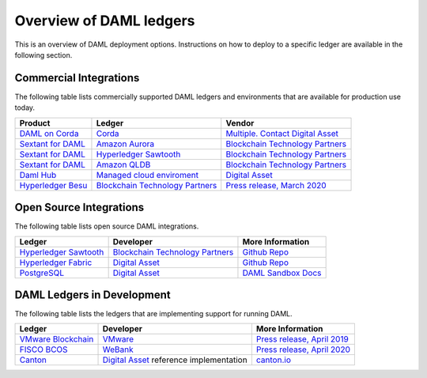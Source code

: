 .. Copyright (c) 2020 Digital Asset (Switzerland) GmbH and/or its affiliates. All rights reserved.
.. SPDX-License-Identifier: Apache-2.0

.. _deploy-ref_overview:

Overview of DAML ledgers
========================

This is an overview of DAML deployment options. Instructions on how to deploy to a specific ledger
are available in the following section.

Commercial Integrations
-----------------------

The following table lists commercially supported DAML ledgers and environments that are available
for production use today.

.. list-table::
   :header-rows: 1

   * - Product
     - Ledger
     - Vendor
   * - `DAML on Corda <#>`__
     - `Corda <https://www.corda.net/>`__
     - `Multiple. Contact Digital Asset <https://digitalasset.com/contact/>`__
   * - `Sextant for DAML <https://blockchaintp.com/sextant/daml/>`__
     - `Amazon Aurora <https://aws.amazon.com/rds/aurora/>`__
     - `Blockchain Technology Partners <https://blockchaintp.com/>`__
   * - `Sextant for DAML <https://blockchaintp.com/sextant/daml/>`__
     - `Hyperledger Sawtooth <https://sawtooth.hyperledger.org/>`__
     - `Blockchain Technology Partners <https://blockchaintp.com/>`__
   * - `Sextant for DAML <https://blockchaintp.com/sextant/daml/>`__
     - `Amazon QLDB <https://aws.amazon.com/qldb/>`__
     - `Blockchain Technology Partners <https://blockchaintp.com/>`__
   * - `Daml Hub <https://hub.daml.com/>`__
     - `Managed cloud enviroment <https://projectdabl.com/>`__
     - `Digital Asset <https://digitalasset.com/>`__
   * - `Hyperledger Besu <https://besu.hyperledger.org/>`__
     - `Blockchain Technology Partners <https://blockchaintp.com/>`__
     - `Press release, March 2020 <https://hub.digitalasset.com/press-release/ethereum-compatible-hyperledger-besu-now-has-enterprise-grade-daml-smart-contracts>`__

.. _deploy-ref_open_source:

Open Source Integrations
------------------------

The following table lists open source DAML integrations.

.. list-table::
   :header-rows: 1

   * - Ledger
     - Developer
     - More Information
   * - `Hyperledger Sawtooth <https://sawtooth.hyperledger.org/>`__
     - `Blockchain Technology Partners <https://blockchaintp.com/>`__
     - `Github Repo <https://github.com/blockchaintp/daml-on-sawtooth>`__
   * - `Hyperledger Fabric <https://www.hyperledger.org/projects/fabric>`__
     - `Digital Asset <https://digitalasset.com/>`__
     - `Github Repo <https://github.com/digital-asset/daml-on-fabric>`__
   * - `PostgreSQL <https://www.postgresql.org/>`__
     - `Digital Asset <https://digitalasset.com/>`__
     - `DAML Sandbox Docs <https://docs.daml.com/tools/sandbox.html>`__

.. _deploy-ref_in_development:

DAML Ledgers in Development
---------------------------

The following table lists the ledgers that are implementing support for running DAML.

.. list-table::
   :header-rows: 1

   * - Ledger
     - Developer
     - More Information
   * - `VMware Blockchain <https://blogs.vmware.com/blockchain>`__
     - `VMware <https://www.vmware.com/>`__
     - `Press release, April 2019 <http://hub.digitalasset.com/press-release/digital-asset-daml-smart-contract-language-now-extended-to-vmware-blockchain>`__
   * - `FISCO BCOS <http://www.fisco-bcos.org/>`__
     - `WeBank <https://fintech.webank.com/en/>`__
     - `Press release, April 2020 <https://hub.digitalasset.com/press-release/topic/fisco-bcos>`__
   * - `Canton <https://www.canton.io/>`__
     - `Digital Asset <https://digitalasset.com/>`__ reference implementation
     - `canton.io <https://www.canton.io/>`__
